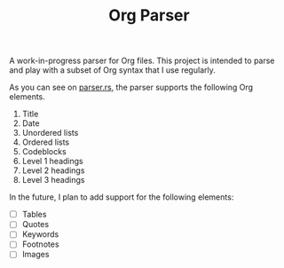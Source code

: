 #+TITLE: Org Parser

A work-in-progress parser for Org files. This project is intended to parse and play with a subset of Org syntax that I use regularly.

As you can see on [[https://github.com/veera-sivarajan/org-parser/blob/fc512c437f972dd7545cb7ba121ccbd9891d6bee/src/parser.rs#L61][parser.rs]], the parser supports the following Org elements.
1. Title
2. Date
3. Unordered lists
4. Ordered lists
5. Codeblocks
6. Level 1 headings
7. Level 2 headings
8. Level 3 headings


In the future, I plan to add support for the following elements:
- [ ] Tables
- [ ] Quotes
- [ ] Keywords
- [ ] Footnotes
- [ ] Images
